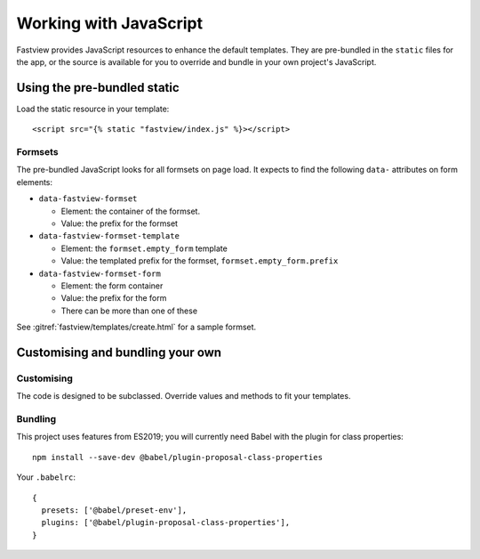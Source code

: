 =======================
Working with JavaScript
=======================

Fastview provides JavaScript resources to enhance the default templates. They are
pre-bundled in the ``static`` files for the app, or the source is available for you to
override and bundle in your own project's JavaScript.


Using the pre-bundled static
============================

Load the static resource in your template::

  <script src="{% static "fastview/index.js" %}></script>


Formsets
--------

The pre-bundled JavaScript looks for all formsets on page load. It expects to find the
following ``data-`` attributes on form elements:

* ``data-fastview-formset``

  * Element: the container of the formset.
  * Value: the prefix for the formset

* ``data-fastview-formset-template``

  * Element: the ``formset.empty_form`` template
  * Value: the templated prefix for the formset, ``formset.empty_form.prefix``

* ``data-fastview-formset-form``

  * Element: the form container
  * Value: the prefix for the form
  * There can be more than one of these

See :gitref:`fastview/templates/create.html` for a sample formset.


Customising and bundling your own
=================================

Customising
-----------

The code is designed to be subclassed. Override values and methods to fit your
templates.


Bundling
--------

This project uses features from ES2019; you will currently need Babel with the plugin
for class properties::

  npm install --save-dev @babel/plugin-proposal-class-properties

Your ``.babelrc``::

  {
    presets: ['@babel/preset-env'],
    plugins: ['@babel/plugin-proposal-class-properties'],
  }

